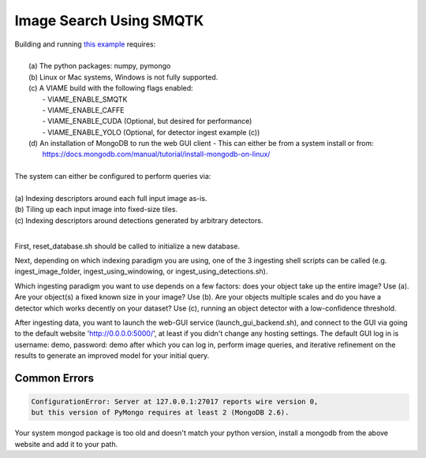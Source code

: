 
************************
Image Search Using SMQTK
************************

.. image:: http://www.viametoolkit.org/wp-content/uploads/2018/01/search_ex.png
   :scale: 30
   :align: center
   :target: https://github.com/Kitware/VIAME/tree/master/examples/search_and_rapid_model_generation/smqtk_on_chips

| Building and running `this example`_ requires: 
|
|  (a) The python packages: numpy, pymongo
|  (b) Linux or Mac systems, Windows is not fully supported. 
|  (c) A VIAME build with the following flags enabled:
|        - VIAME_ENABLE_SMQTK
|        - VIAME_ENABLE_CAFFE
|        - VIAME_ENABLE_CUDA (Optional, but desired for performance)
|        - VIAME_ENABLE_YOLO (Optional, for detector ingest example (c))
|  (d) An installation of MongoDB to run the web GUI client
         - This can either be from a system install or from:
|          https://docs.mongodb.com/manual/tutorial/install-mongodb-on-linux/
|
| The system can either be configured to perform queries via: 
|
| (a) Indexing descriptors around each full input image as-is.
| (b) Tiling up each input image into fixed-size tiles. 
| (c) Indexing descriptors around detections generated by arbitrary detectors. 
|
.. _this example: https://github.com/Kitware/VIAME/tree/master/examples/search_and_rapid_model_generation/smqtk_on_chips

First, reset_database.sh should be called to initialize a new database. 

Next, depending on which indexing paradigm you are using, one of the 3 ingesting shell
scripts can be called (e.g. ingest_image_folder, ingest_using_windowing, or
ingest_using_detections.sh).

Which ingesting paradigm you want to use depends on a few factors: does your object
take up the entire image? Use (a). Are your object(s) a fixed known size in your image?
Use (b). Are your objects multiple scales and do you have a detector which works decently
on your dataset? Use (c), running an object detector with a low-confidence threshold.

After ingesting data, you want to launch the web-GUI service (launch_gui_backend.sh),
and connect to the GUI via going to the default website 'http://0.0.0.0:5000/', at least
if you didn't change any hosting settings. The default GUI log in is username: demo,
password: demo after which you can log in, perform image queries, and iterative
refinement on the results to generate an improved model for your initial query.

Common Errors
=============

.. code-block:: bash

  ConfigurationError: Server at 127.0.0.1:27017 reports wire version 0,
  but this version of PyMongo requires at least 2 (MongoDB 2.6).

Your system mongod package is too old and doesn't match your python version, install a mongodb
from the above website and add it to your path.
